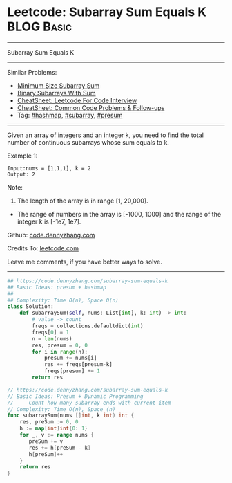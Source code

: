 * Leetcode: Subarray Sum Equals K                                :BLOG:Basic:
#+STARTUP: showeverything
#+OPTIONS: toc:nil \n:t ^:nil creator:nil d:nil
:PROPERTIES:
:type:     subarray, presum, hashmap
:END:
---------------------------------------------------------------------
Subarray Sum Equals K
---------------------------------------------------------------------
#+BEGIN_HTML
<a href="https://github.com/dennyzhang/code.dennyzhang.com/tree/master/problems/subarray-sum-equals-k"><img align="right" width="200" height="183" src="https://www.dennyzhang.com/wp-content/uploads/denny/watermark/github.png" /></a>
#+END_HTML
Similar Problems:
- [[https://code.dennyzhang.com/minimum-size-subarray-sum][Minimum Size Subarray Sum]]
- [[https://code.dennyzhang.com/binary-subarrays-with-sum][Binary Subarrays With Sum]]
- [[https://cheatsheet.dennyzhang.com/cheatsheet-leetcode-A4][CheatSheet: Leetcode For Code Interview]]
- [[https://cheatsheet.dennyzhang.com/cheatsheet-followup-A4][CheatSheet: Common Code Problems & Follow-ups]]
- Tag: [[https://code.dennyzhang.com/review-hashmap][#hashmap]], [[https://code.dennyzhang.com/tag/subarray][#subarray]], [[https://code.dennyzhang.com/followup-presum][#presum]]
---------------------------------------------------------------------
Given an array of integers and an integer k, you need to find the total number of continuous subarrays whose sum equals to k.

Example 1:
#+BEGIN_EXAMPLE
Input:nums = [1,1,1], k = 2
Output: 2
#+END_EXAMPLE

Note:
1. The length of the array is in range [1, 20,000].
- The range of numbers in the array is [-1000, 1000] and the range of the integer k is [-1e7, 1e7].

Github: [[https://github.com/dennyzhang/code.dennyzhang.com/tree/master/problems/subarray-sum-equals-k][code.dennyzhang.com]]

Credits To: [[https://leetcode.com/problems/subarray-sum-equals-k/description/][leetcode.com]]

Leave me comments, if you have better ways to solve.
---------------------------------------------------------------------

#+BEGIN_SRC python
## https://code.dennyzhang.com/subarray-sum-equals-k
## Basic Ideas: presum + hashmap
##
## Complexity: Time O(n), Space O(n)
class Solution:
    def subarraySum(self, nums: List[int], k: int) -> int:
        # value -> count
        freqs = collections.defaultdict(int)
        freqs[0] = 1
        n = len(nums)
        res, presum = 0, 0
        for i in range(n):
            presum += nums[i]
            res += freqs[presum-k]
            freqs[presum] += 1
        return res
#+END_SRC

#+BEGIN_SRC go
// https://code.dennyzhang.com/subarray-sum-equals-k
// Basic Ideas: Presum + Dynamic Programming
//     Count how many subarray ends with current item
// Complexity: Time O(n), Space (n)
func subarraySum(nums []int, k int) int {
    res, preSum := 0, 0
    h := map[int]int{0: 1}
    for _, v := range nums {
       preSum += v
       res += h[preSum - k]
       h[preSum]++
    }
    return res
}
#+END_SRC

#+BEGIN_HTML
<div style="overflow: hidden;">
<div style="float: left; padding: 5px"> <a href="https://www.linkedin.com/in/dennyzhang001"><img src="https://www.dennyzhang.com/wp-content/uploads/sns/linkedin.png" alt="linkedin" /></a></div>
<div style="float: left; padding: 5px"><a href="https://github.com/dennyzhang"><img src="https://www.dennyzhang.com/wp-content/uploads/sns/github.png" alt="github" /></a></div>
<div style="float: left; padding: 5px"><a href="https://www.dennyzhang.com/slack" target="_blank" rel="nofollow"><img src="https://www.dennyzhang.com/wp-content/uploads/sns/slack.png" alt="slack"/></a></div>
</div>
#+END_HTML
